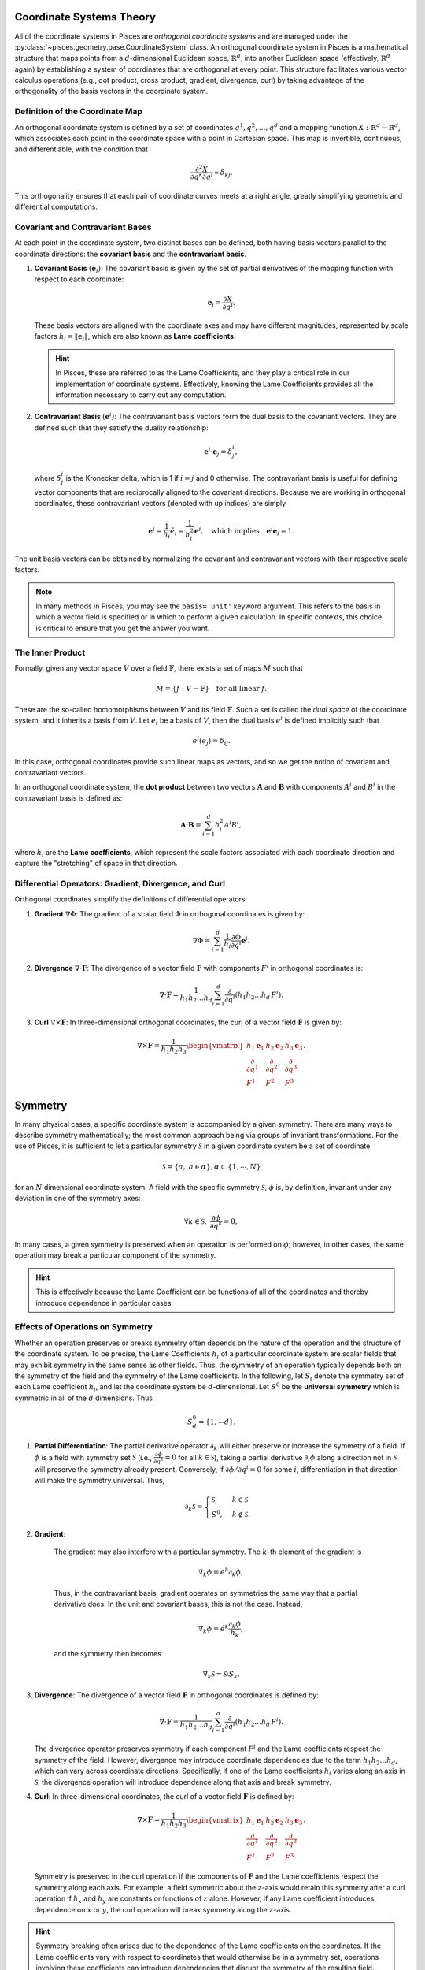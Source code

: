 .. _geometry_theory:

Coordinate Systems Theory
-------------------------

All of the coordinate systems in Pisces are *orthogonal coordinate systems* and are managed under the
:py:class:`~pisces.geometry.base.CoordinateSystem` class. An orthogonal coordinate system in Pisces is
a mathematical structure that maps points from a :math:`d`-dimensional Euclidean space, :math:`\mathbb{R}^d`, into another
Euclidean space (effectively, :math:`\mathbb{R}^d` again) by establishing a system of coordinates that are orthogonal at
every point. This structure facilitates various vector calculus operations (e.g., dot product, cross product, gradient,
divergence, curl) by taking advantage of the orthogonality of the basis vectors in the coordinate system.

Definition of the Coordinate Map
++++++++++++++++++++++++++++++++

An orthogonal coordinate system is defined by a set of coordinates :math:`q^1, q^2, \dots, q^d` and a mapping function
:math:`X: \mathbb{R}^d \to \mathbb{R}^d`, which associates each point in the coordinate space with a point in Cartesian space.
This map is invertible, continuous, and differentiable, with the condition that

.. math::

    \frac{\partial^2 X}{\partial q^k \partial q^j} \propto \delta_{kj}.

This orthogonality ensures that each pair of coordinate curves meets at a right angle, greatly simplifying geometric and
differential computations.

Covariant and Contravariant Bases
+++++++++++++++++++++++++++++++++

At each point in the coordinate system, two distinct bases can be defined, both having basis vectors parallel to the
coordinate directions: the **covariant basis** and the **contravariant basis**.

1. **Covariant Basis** :math:`(\mathbf{e}_i)`:
   The covariant basis is given by the set of partial derivatives of the mapping function with respect to each coordinate:

   .. math::

       \mathbf{e}_i = \frac{\partial X}{\partial q^i}.

   These basis vectors are aligned with the coordinate axes and may have different magnitudes, represented by scale factors
   :math:`h_i = \|\mathbf{e}_i\|`, which are also known as **Lame coefficients**.

   .. hint::

       In Pisces, these are referred to as the Lame Coefficients, and they play a critical role in our implementation of
       coordinate systems. Effectively, knowing the Lame Coefficients provides all the information necessary to carry
       out any computation.

2. **Contravariant Basis** :math:`(\mathbf{e}^i)`:
   The contravariant basis vectors form the dual basis to the covariant vectors. They are defined such that they satisfy the
   duality relationship:

   .. math::

       \mathbf{e}^i \cdot \mathbf{e}_j = \delta^i_j,

   where :math:`\delta^i_j` is the Kronecker delta, which is 1 if :math:`i = j` and 0 otherwise. The contravariant basis is
   useful for defining vector components that are reciprocally aligned to the covariant directions. Because we are working
   in orthogonal coordinates, these contravariant vectors (denoted with up indices) are simply

   .. math::

       \mathbf{e}^i = \frac{1}{h_i} \hat{e}_i = \frac{1}{h_i^2} \mathbf{e}^i, \quad \text{which implies} \quad \mathbf{e}^i \mathbf{e}_i = 1.

The unit basis vectors can be obtained by normalizing the covariant and contravariant vectors with their respective scale factors.

.. note::

    In many methods in Pisces, you may see the ``basis='unit'`` keyword argument. This refers to the basis in which a vector
    field is specified or in which to perform a given calculation. In specific contexts, this choice is critical to ensure
    that you get the answer you want.

The Inner Product
+++++++++++++++++++++++++++++++++

Formally, given any vector space :math:`V` over a field :math:`\mathbb{F}`, there exists a set of maps :math:`M` such that

.. math::

    M = \{ f: V \to \mathbb{F} \} \quad \text{for all linear } f.

These are the so-called homomorphisms between :math:`V` and its field :math:`\mathbb{F}`. Such a set is called the *dual space*
of the coordinate system, and it inherits a basis from :math:`V`. Let :math:`e_i` be a basis of :math:`V`, then the dual basis :math:`e^i` is
defined implicitly such that

.. math::

    e^i(e_j) = \delta_{ij}.

In this case, orthogonal coordinates provide such linear maps as vectors, and so we get the notion of covariant and contravariant vectors.

In an orthogonal coordinate system, the **dot product** between two vectors :math:`\mathbf{A}` and :math:`\mathbf{B}` with
components :math:`A^i` and :math:`B^i` in the contravariant basis is defined as:

.. math::

    \mathbf{A} \cdot \mathbf{B} = \sum_{i=1}^d h_i^2 A^i B^i,

where :math:`h_i` are the **Lame coefficients**, which represent the scale factors associated with each coordinate direction
and capture the "stretching" of space in that direction.

Differential Operators: Gradient, Divergence, and Curl
+++++++++++++++++++++++++++++++++++++++++++++++++++++++

Orthogonal coordinates simplify the definitions of differential operators:

1. **Gradient** :math:`\nabla \Phi`:
   The gradient of a scalar field :math:`\Phi` in orthogonal coordinates is given by:

   .. math::

       \nabla \Phi = \sum_{i=1}^d \frac{1}{h_i} \frac{\partial \Phi}{\partial q^i} \mathbf{e}^i.

2. **Divergence** :math:`\nabla \cdot \mathbf{F}`:
   The divergence of a vector field :math:`\mathbf{F}` with components :math:`F^i` in orthogonal coordinates is:

   .. math::

       \nabla \cdot \mathbf{F} = \frac{1}{h_1 h_2 \dots h_d} \sum_{i=1}^d \frac{\partial}{\partial q^i} \left( h_1 h_2 \dots h_d \, F^i \right).

3. **Curl** :math:`\nabla \times \mathbf{F}`:
   In three-dimensional orthogonal coordinates, the curl of a vector field :math:`\mathbf{F}` is given by:

   .. math::

       \nabla \times \mathbf{F} = \frac{1}{h_1 h_2 h_3} \begin{vmatrix} h_1 \mathbf{e}_1 & h_2 \mathbf{e}_2 & h_3 \mathbf{e}_3 \\
       \frac{\partial}{\partial q^1} & \frac{\partial}{\partial q^2} & \frac{\partial}{\partial q^3} \\
       F^1 & F^2 & F^3 \end{vmatrix}.

Symmetry
--------

In many physical cases, a specific coordinate system is accompanied by a given symmetry. There are many ways to describe
symmetry mathematically; the most common approach being via groups of invariant transformations. For the use of Pisces, it
is sufficient to let a particular symmetry :math:`\mathcal{S}` in a given coordinate system be a set of coordinate

.. math::

    \mathcal{S} = \{a, \; a \in \alpha\}, \alpha \subset \{1,\cdots,N\}

for an :math:`N` dimensional coordinate system. A field with the specific symmetry :math:`\mathcal{S}`, :math:`\phi` is, by
definition, invariant under any deviation in one of the symmetry axes:

.. math::

    \forall k \in \mathcal{S},\; \frac{\partial \phi}{\partial q^k} = 0,

In many cases, a given symmetry is preserved when an operation is performed on :math:`\phi`; however, in other cases, the
same operation may break a particular component of the symmetry.

.. hint::

    This is effectively because the Lame Coefficient can be functions of all of the coordinates and
    thereby introduce dependence in particular cases.

Effects of Operations on Symmetry
+++++++++++++++++++++++++++++++++

Whether an operation preserves or breaks symmetry often depends on the nature of the operation and the structure of the
coordinate system. To be precise, the Lame Coefficients :math:`h_i` of a particular coordinate system are scalar fields
that may exhibit symmetry in the same sense as other fields. Thus, the symmetry of an operation typically depends both on
the symmetry of the field and the symmetry of the Lame coefficients. In the following, let :math:`S_i` denote the symmetry
set of each Lame coefficient :math:`h_i`, and let the coordinate system be :math:`d`-dimensional. Let :math:`S^0` be the
**universal symmetry** which is symmetric in all of the :math:`d` dimensions. Thus

.. math::

    S^0_d = \{1, \cdots d\}.


1. **Partial Differentiation**:
   The partial derivative operator :math:`\partial_k` will either preserve or increase the symmetry of a field. If :math:`\phi`
   is a field with symmetry set :math:`\mathcal{S}` (i.e., :math:`\frac{\partial \phi}{\partial q^k} = 0` for all :math:`k \in \mathcal{S}`),
   taking a partial derivative :math:`\partial_i \phi` along a direction not in :math:`\mathcal{S}` will preserve
   the symmetry already present. Conversely, if :math:`\partial \phi / \partial q^i = 0` for some
   :math:`i`, differentiation in that direction will make the symmetry universal. Thus,

   .. math::

        \partial_k \mathcal{S} = \begin{cases}\mathcal{S},&k \in \mathcal{S}\\S^0,&k\notin \mathcal{S}.\end{cases}

2. **Gradient**:

    The gradient may also interfere with a particular symmetry. The :math:`k`-th element of the gradient is

    .. math::

        \nabla_k \phi = e^k \partial_k \phi,

    Thus, in the contravariant basis, gradient operates on symmetries the same way that a partial derivative does. In the
    unit and covariant bases, this is not the case. Instead,

    .. math::

        \nabla_k \phi = \hat{e}^k \frac{\partial_k \phi}{h_k},

    and the symmetry then becomes

    .. math::

        \nabla_k \mathcal{S} = \mathcal{S} \setminus S_k.

3. **Divergence**:
   The divergence of a vector field :math:`\mathbf{F}` in orthogonal coordinates is defined by:

   .. math::

       \nabla \cdot \mathbf{F} = \frac{1}{h_1 h_2 \dots h_d} \sum_{i=1}^d \frac{\partial}{\partial q^i} \left( h_1 h_2 \dots h_d \, F^i \right).

   The divergence operator preserves symmetry if each component :math:`F^i` and the Lame coefficients respect the symmetry
   of the field. However, divergence may introduce coordinate dependencies due to the term :math:`h_1 h_2 \dots h_d`, which
   can vary across coordinate directions. Specifically, if one of the Lame coefficients :math:`h_i` varies along an axis in
   :math:`\mathcal{S}`, the divergence operation will introduce dependence along that axis and break symmetry.

4. **Curl**:
   In three-dimensional coordinates, the curl of a vector field :math:`\mathbf{F}` is defined by:

   .. math::

       \nabla \times \mathbf{F} = \frac{1}{h_1 h_2 h_3} \begin{vmatrix} h_1 \mathbf{e}_1 & h_2 \mathbf{e}_2 & h_3 \mathbf{e}_3 \\
       \frac{\partial}{\partial q^1} & \frac{\partial}{\partial q^2} & \frac{\partial}{\partial q^3} \\
       F^1 & F^2 & F^3 \end{vmatrix}.

   Symmetry is preserved in the curl operation if the components of :math:`\mathbf{F}` and the Lame coefficients respect
   the symmetry along each axis. For example, a field symmetric about the :math:`z`-axis would retain this symmetry after
   a curl operation if :math:`h_x` and :math:`h_y` are constants or functions of :math:`z` alone. However, if any Lame
   coefficient introduces dependence on :math:`x` or :math:`y`, the curl operation will break symmetry along the :math:`z`-axis.

.. hint::

    Symmetry breaking often arises due to the dependence of the Lame coefficients on the coordinates. If the Lame
    coefficients vary with respect to coordinates that would otherwise be in a symmetry set, operations involving
    these coefficients can introduce dependencies that disrupt the symmetry of the resulting field.

In summary, the symmetry properties of an operation depend on both the symmetry of the field and the symmetry of the Lame
coefficients. Understanding how these factors interact is essential for ensuring that specific symmetries are maintained
through various operations in Pisces.